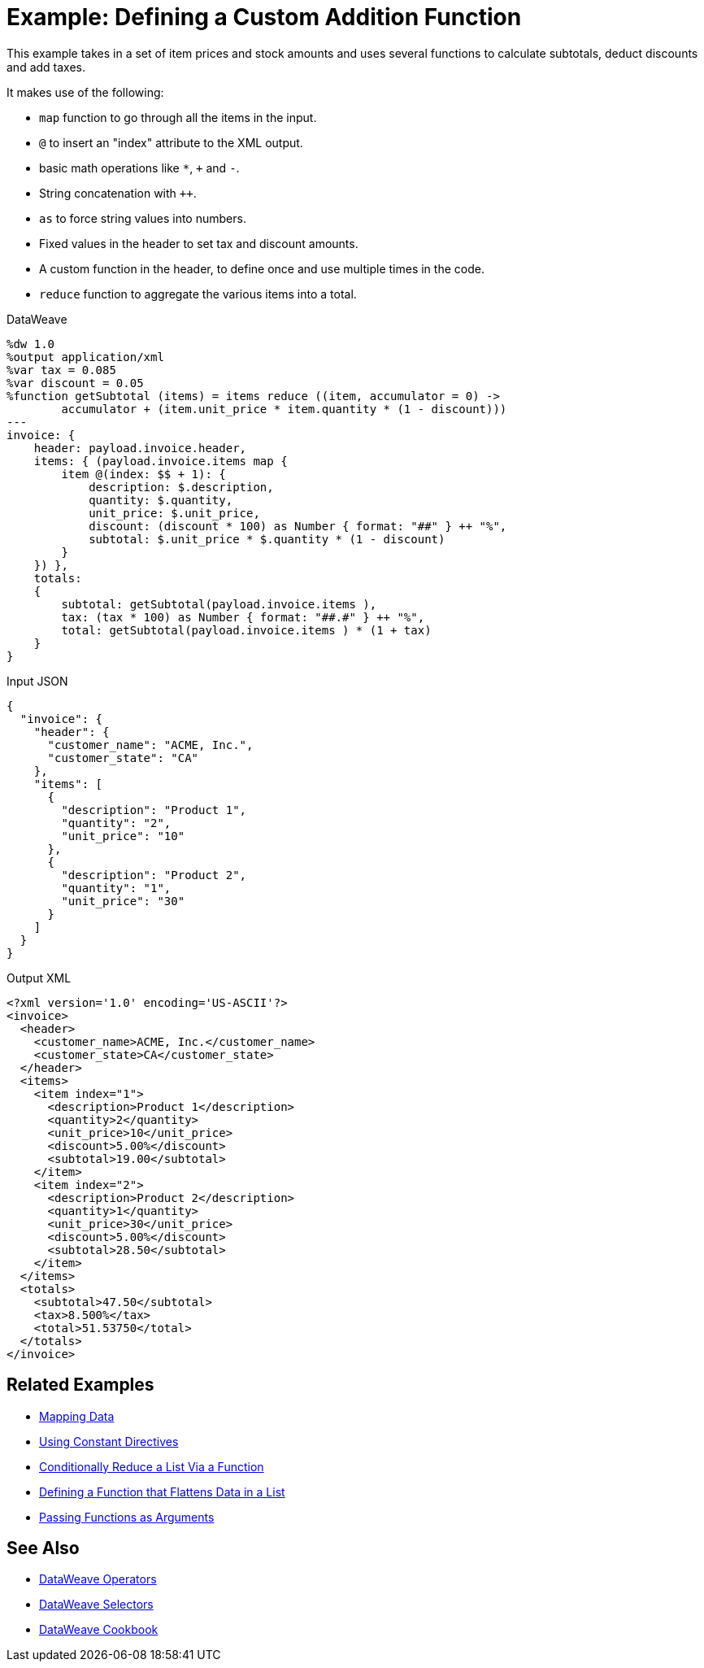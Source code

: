 = Example: Defining a Custom Addition Function
:keywords: studio, anypoint, transform, transformer, format, xml, metadata, dataweave, data weave, datamapper, dwl, dfl, dw, output structure, input structure, map, mapping

This example takes in a set of item prices and stock amounts and uses several functions to calculate subtotals, deduct discounts and add taxes.

It makes use of the following:

* `map` function to go through all the items in the input.
* `@` to insert an "index" attribute to the XML output.
* basic math operations like `*`, `+` and `-`.
* String concatenation with `++`.
* `as` to force string values into numbers.
* Fixed values in the header to set tax and discount amounts.
* A custom function in the header, to define once and use multiple times in the code.
* `reduce` function to aggregate the various items into a total.


.DataWeave
[source,Dataweave,linenums]
----
%dw 1.0
%output application/xml
%var tax = 0.085
%var discount = 0.05
%function getSubtotal (items) = items reduce ((item, accumulator = 0) ->
        accumulator + (item.unit_price * item.quantity * (1 - discount)))
---
invoice: {
    header: payload.invoice.header,
    items: { (payload.invoice.items map {
        item @(index: $$ + 1): {
            description: $.description,
            quantity: $.quantity,
            unit_price: $.unit_price,
            discount: (discount * 100) as Number { format: "##" } ++ "%",
            subtotal: $.unit_price * $.quantity * (1 - discount)
        }
    }) },
    totals:
    {
        subtotal: getSubtotal(payload.invoice.items ),
        tax: (tax * 100) as Number { format: "##.#" } ++ "%",
        total: getSubtotal(payload.invoice.items ) * (1 + tax)
    }
}
----

.Input JSON
[source,json,linenums]
----
{
  "invoice": {
    "header": {
      "customer_name": "ACME, Inc.",
      "customer_state": "CA"
    },
    "items": [
      {
        "description": "Product 1",
        "quantity": "2",
        "unit_price": "10"
      },
      {
        "description": "Product 2",
        "quantity": "1",
        "unit_price": "30"
      }
    ]
  }
}
----

.Output XML
[source,xml,linenums]
----
<?xml version='1.0' encoding='US-ASCII'?>
<invoice>
  <header>
    <customer_name>ACME, Inc.</customer_name>
    <customer_state>CA</customer_state>
  </header>
  <items>
    <item index="1">
      <description>Product 1</description>
      <quantity>2</quantity>
      <unit_price>10</unit_price>
      <discount>5.00%</discount>
      <subtotal>19.00</subtotal>
    </item>
    <item index="2">
      <description>Product 2</description>
      <quantity>1</quantity>
      <unit_price>30</unit_price>
      <discount>5.00%</discount>
      <subtotal>28.50</subtotal>
    </item>
  </items>
  <totals>
    <subtotal>47.50</subtotal>
    <tax>8.500%</tax>
    <total>51.53750</total>
  </totals>
</invoice>
----




== Related Examples

* link:/mule-user-guide/v/4.0/dataweave-cookbook-map[Mapping Data]

* link:/mule-user-guide/v/4.0/dataweave-cookbook-use-constant-directives[Using Constant Directives]

* link:/mule-user-guide/v/4.0/dataweave-cookbook-conditional-list-reduction-via-function[Conditionally Reduce a List Via a Function]

* link:/mule-user-guide/v/4.0/dataweave-cookbook-define-function-to-flatten-list[Defining a Function that Flattens Data in a List]

* link:/mule-user-guide/v/4.0/dataweave-cookbook-pass-functions-as-arguments[Passing Functions as Arguments]


== See Also


* link:/mule-user-guide/v/4.0/dataweave-operators[DataWeave Operators]

* link:/mule-user-guide/v/4.0/dataweave-selectors[DataWeave Selectors]

* link:/mule-user-guide/v/4.0/dataweave-cookbook[DataWeave Cookbook]

